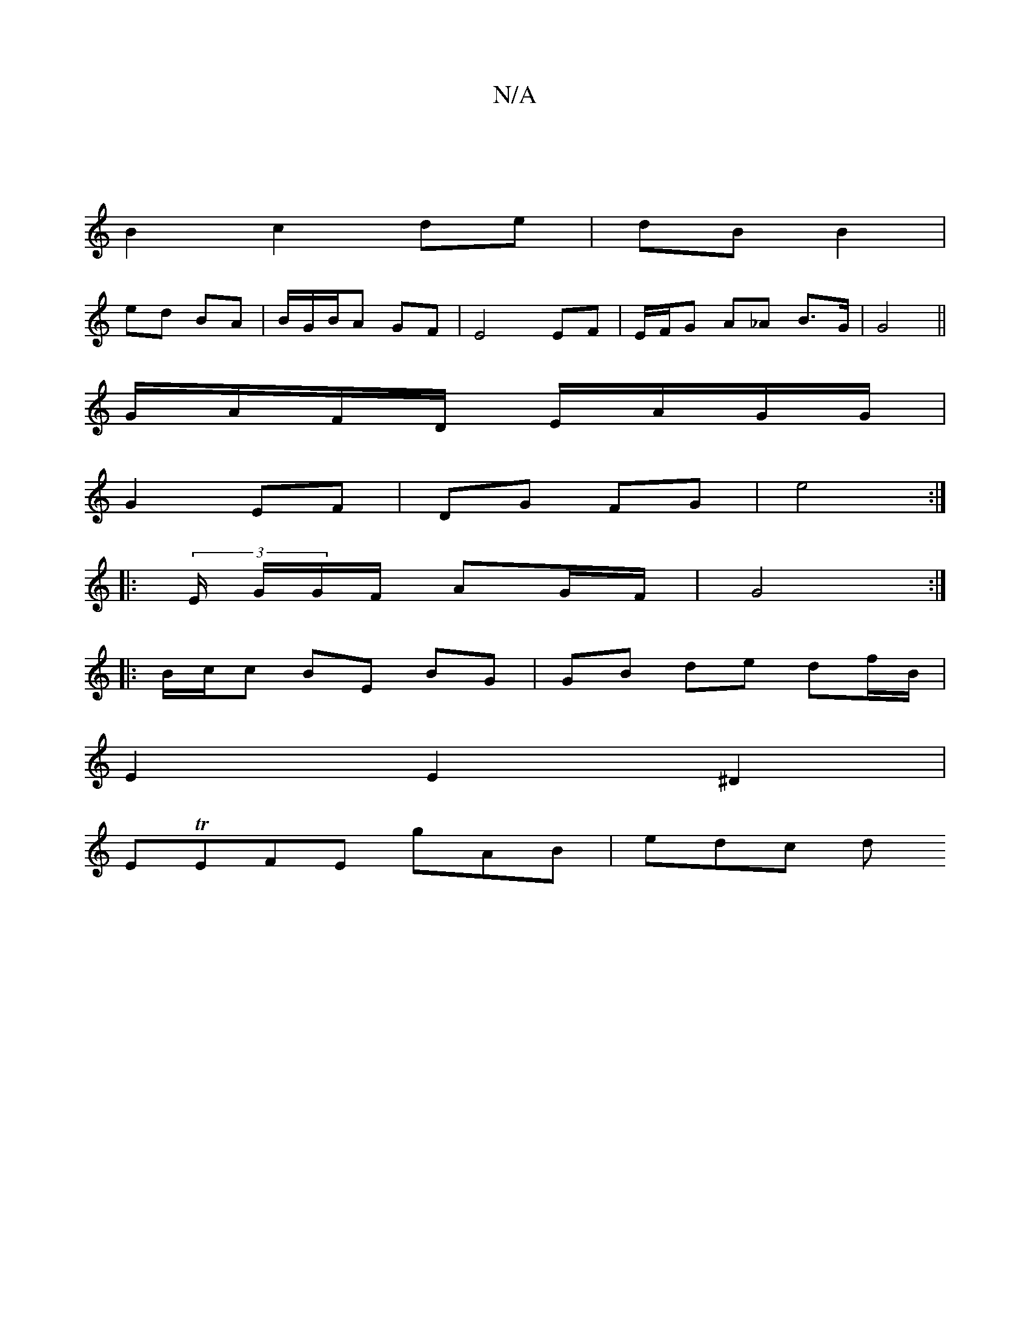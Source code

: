 X:1
T:N/A
M:4/4
R:N/A
K:Cmajor
|
B2 c2 de|dB B2 |
ed BA|B/G/B/A GF | E4 EF | E/F/G A_A B>G | G4 ||
G/A/F/D/ E/A/G/G/ |
G2 EF | DG FG | e4 :|
|: (3/2E/2 G/G/F/ AG/F/ | G4 :|
|: B/c/c BE BG | GB de df/B/ |
E2 E2 ^D2 |
ETEFE gAB|edc d